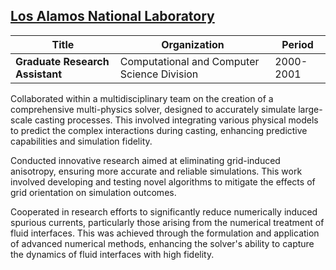 ** [[http://www.lanl.gov][Los Alamos National Laboratory]]
| Title                         | Organization                                |    Period |
|-------------------------------+---------------------------------------------+-----------|
| *Graduate Research Assistant* | Computational and Computer Science Division | 2000-2001 |

Collaborated within a multidisciplinary team on the creation of a
comprehensive multi-physics solver, designed to accurately simulate
large-scale casting processes. This involved integrating various
physical models to predict the complex interactions during casting,
enhancing predictive capabilities and simulation fidelity.

Conducted innovative research aimed at eliminating grid-induced
anisotropy, ensuring more accurate and reliable simulations. This work
involved developing and testing novel algorithms to mitigate the
effects of grid orientation on simulation outcomes.

Cooperated in research efforts to significantly reduce numerically
induced spurious currents, particularly those arising from the
numerical treatment of fluid interfaces. This was achieved through the
formulation and application of advanced numerical methods, enhancing
the solver's ability to capture the dynamics of fluid interfaces with
high fidelity.
